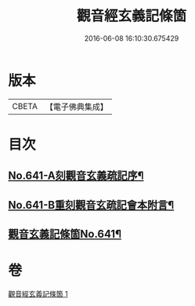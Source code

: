 #+TITLE: 觀音經玄義記條箇 
#+DATE: 2016-06-08 16:10:30.675429

* 版本
 |     CBETA|【電子佛典集成】|

* 目次
** [[file:KR6d0051_001.txt::001-0021a1][No.641-A刻觀音玄義疏記序¶]]
** [[file:KR6d0051_001.txt::001-0021b1][No.641-B重刻觀音玄疏記會本附言¶]]
** [[file:KR6d0051_001.txt::001-0022a1][觀音玄義記條箇No.641¶]]

* 卷
[[file:KR6d0051_001.txt][觀音經玄義記條箇 1]]

